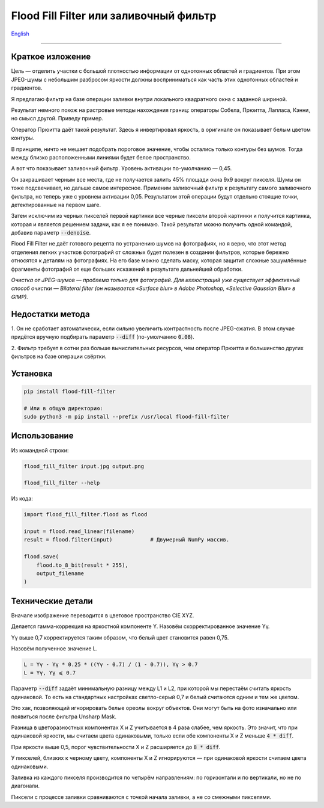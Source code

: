 Flood Fill Filter или заливочный фильтр
=======================================

English_

----

 | |Build Status| |PyPI|


Краткое изложение
-----------------

Цель — отделить участки с большой плотностью информации от однотонных областей и градиентов.
При этом JPEG-шумы с небольшим разбросом яркости должны восприниматься как часть этих однотонных областей и градиентов.

Я предлагаю фильтр на базе операции заливки внутри локального квадратного окна с заданной шириной.

Результат немного похож на растровые методы нахождения границ: операторы Собела, Прюитта, Лапласа, Кэнни,
но смысл другой. Приведу пример.

|readme_xm|

Оператор Прюитта даёт такой результат.
Здесь я инвертировал яркость, в оригинале он показывает белым цветом контуры.

|readme_Prewitt_inverted|

В принципе, ничто не мешает подобрать пороговое значение, чтобы остались только контуры
без шумов. Тогда между близко расположенными линиями будет белое пространство.

|readme_Prewitt_inverted_contrast|

А вот что показывает заливочный фильтр. Уровень активации по-умолчанию — 0,45.

|readme_fff|

Он закрашивает черным все места, где не получается залить 45% площади окна 9x9 вокруг пикселя.
Шумы он тоже подсвечивает, но дальше самое интересное.
Применим заливочный фильтр к результату самого заливочного фильтра, но теперь уже с уровнем активации 0,05.
Результатом этой операции будут отдельно стоящие точки, детектированные на первом шаге.

|readme_fff_fffa005|

Затем исключим из черных пикселей первой картинки все черные пиксели второй картинки и получится картинка,
которая и является решением задачи, как я ее понимаю.
Такой результат можно получить одной командой, добавив параметр :code:`--denoise`.

|readme_fff_denoise|

Flood Fill Filter не даёт готового рецепта по устранению шумов на фотографиях,
но я верю, что этот метод отделения легких участков фотографий от сложных будет полезен в создании фильтров,
которые бережно относятся к деталям на фотографиях. На его базе можно сделать маску, которая защитит
сложные зашумлённые фрагменты фотографий от еще больших искажений в результате дальнейшей обработки.

*Очистка от JPEG-шумов — проблема только для фотографий.
Для иллюстраций уже существует эффективный способ очистки — Bilateral filter
(он называется «Surface blur» в Adobe Photoshop, «Selective Gaussian Blur» в GIMP).*

Недостатки метода
-----------------

1. Он не сработает автоматически, если сильно увеличить контрастность после JPEG-сжатия.
В этом случае придётся вручную подбирать параметр :code:`--diff` (по-умолчанию :code:`0.08`).

2. Фильтр требует в сотни раз больше вычислительных ресурсов, чем оператор Прюитта и большинство других фильтров
на базе операции свёртки.

Установка
---------

.. code-block:: bash

    pip install flood-fill-filter

    # Или в общую директорию:
    sudo python3 -m pip install --prefix /usr/local flood-fill-filter


Использование
-------------

Из командной строки:

.. code-block:: bash

    flood_fill_filter input.jpg output.png

    flood_fill_filter --help


Из кода:

.. code-block:: python

    import flood_fill_filter.flood as flood

    input = flood.read_linear(filename)
    result = flood.filter(input)            # Двумерный NumPy массив.

    flood.save(
        flood.to_8_bit(result * 255),
        output_filename
    )

Технические детали
------------------

Вначале изображение переводится в цветовое пространство CIE XYZ.

Делается гамма-коррекция на яркостной компоненте Y.
Назовём скорректированное значение Yγ.

Yγ выше 0,7 корректируется таким образом, что белый цвет становится равен 0,75.

Назовём полученное значение L.

.. code-block::

    L = Yγ - Yγ * 0.25 * ((Yγ - 0.7) / (1 - 0.7)), Yγ > 0.7
    L = Yγ, Yγ ⩽ 0.7

Параметр :code:`--diff` задаёт минимальную разницу между L1 и L2, при которой мы перестаём считать яркость одинаковой.
То есть на стандартных настройках светло-серый 0,7 и белый считаются одним и тем же цветом.

Это хак, позволяющий игнорировать белые ореолы вокруг объектов.
Они могут быть на фото изначально или появиться после фильтра Unsharp Mask.

Разница в цветоразностных компонентах X и Z учитывается в 4 раза слабее, чем яркость.
Это значит, что при одинаковой яркости, мы считаем цвета одинаковыми, только если
обе компоненты X и Z меньше :code:`4 * diff`.

При яркости выше 0,5, порог чувствительности X и Z расширяется до :code:`8 * diff`.

У пикселей, близких к черному цвету, компоненты X и Z игнорируются — при одинаковой яркости считаем цвета одинаковыми.

Заливка из каждого пикселя производится по четырём направлениям: по горизонтали и по вертикали, но не по диагонали.

Пиксели с процессе заливки сравниваются с точкой начала заливки, а не со смежными пикселями.

.. |Build Status| image:: https://travis-ci.org/georgy7/flood_fill_filter.svg?branch=master
   :target: https://travis-ci.org/georgy7/flood_fill_filter
.. |PyPI| image:: https://img.shields.io/pypi/v/flood-fill-filter.svg
   :target: https://pypi.org/project/flood-fill-filter/

.. |readme_xm| image:: samples3/readme_xm.png

.. |readme_Prewitt_inverted| image:: samples3/readme_Prewitt_inverted.png

.. |readme_Prewitt_inverted_contrast| image:: samples3/readme_Prewitt_inverted_contrast.png

.. |readme_fff| image:: samples3/readme_fff.png

.. |readme_fff_fffa005| image:: samples3/readme_fff_fffa005.png

.. |readme_fff_denoise| image:: samples3/readme_fff_denoise.png

.. _English: https://github.com/georgy7/flood_fill_filter/blob/master/README.rst
